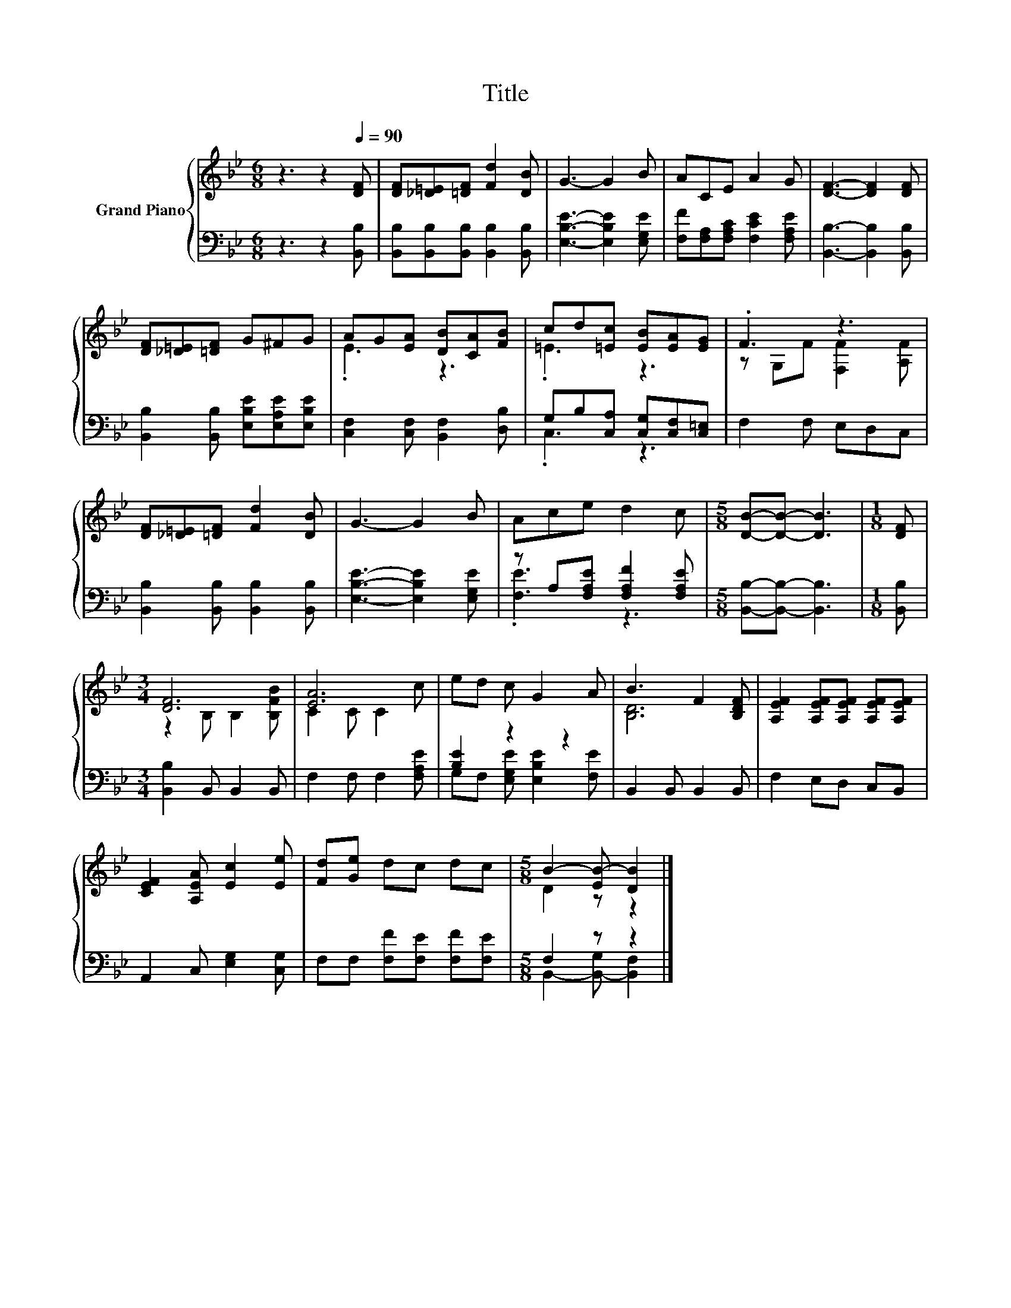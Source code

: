 X:1
T:Title
%%score { ( 1 3 ) | ( 2 4 ) }
L:1/8
M:6/8
K:Bb
V:1 treble nm="Grand Piano"
V:3 treble 
V:2 bass 
V:4 bass 
V:1
 z3 z2[Q:1/4=90] [DF] | [DF][_D=E][=DF] [Fd]2 [DB] | G3- G2 B | ACE A2 G | [DF]3- [DF]2 [DF] | %5
 [DF][_D=E][=DF] G^FG | AG[EA] [DB][CA][FB] | cd[=Ec] [EB][EA][EG] | .F3 z3 | %9
 [DF][_D=E][=DF] [Fd]2 [DB] | G3- G2 B | Ace d2 c |[M:5/8] [DB]-[DB]- [DB]3 |[M:1/8] [DF] | %14
[M:3/4] [DF]6 | [EA]6 | ed c G2 A | B3 F2 [B,DF] | [A,EF]2 [A,EF][A,EF] [A,EF][A,EF] | %19
 [CEF]2 [A,EA] [Ec]2 [Ee] | [Fd][Ge] dc dc |[M:5/8] B2- [EB-] [DB]2 |] %22
V:2
 z3 z2 [B,,B,] | [B,,B,][B,,B,][B,,B,] [B,,B,]2 [B,,B,] | [E,B,E]3- [E,B,E]2 [E,G,E] | %3
 [F,F][F,A,][F,A,C] [F,CE]2 [F,A,E] | [B,,B,]3- [B,,B,]2 [B,,B,] | %5
 [B,,B,]2 [B,,B,] [E,B,E][E,A,E][E,B,E] | [C,F,]2 [C,F,] [B,,F,]2 [D,B,] | %7
 G,B,[C,A,] [C,G,][C,F,][C,=E,] | F,2 F, E,D,C, | [B,,B,]2 [B,,B,] [B,,B,]2 [B,,B,] | %10
 [E,B,E]3- [E,B,E]2 [E,G,E] | z A,[F,A,E] [F,A,F]2 [F,A,E] |[M:5/8] [B,,B,]-[B,,B,]- [B,,B,]3 | %13
[M:1/8] [B,,B,] |[M:3/4] [B,,B,]2 B,, B,,2 B,, | F,2 F, F,2 [F,A,E] | [B,E]2 z2 z2 | %17
 B,,2 B,, B,,2 B,, | F,2 E,D, C,B,, | A,,2 C, [E,G,]2 [C,G,] | F,F, [F,F][F,E] [F,F][F,E] | %21
[M:5/8] F,2 z z2 |] %22
V:3
 x6 | x6 | x6 | x6 | x6 | x6 | .E3 z3 | .=E3 z3 | z G,F [F,F]2 [A,F] | x6 | x6 | x6 |[M:5/8] x5 | %13
[M:1/8] x |[M:3/4] z2 B, B,2 [B,FB] | C2 C C2 c | x6 | [B,D]6 | x6 | x6 | x6 |[M:5/8] D2 z z2 |] %22
V:4
 x6 | x6 | x6 | x6 | x6 | x6 | x6 | .C,3 z3 | x6 | x6 | x6 | .[F,E]3 z3 |[M:5/8] x5 |[M:1/8] x | %14
[M:3/4] x6 | x6 | G,F, [E,G,E] [E,B,E]2 [F,E] | x6 | x6 | x6 | x6 | %21
[M:5/8] B,,2- [B,,-G,] [B,,F,]2 |] %22


